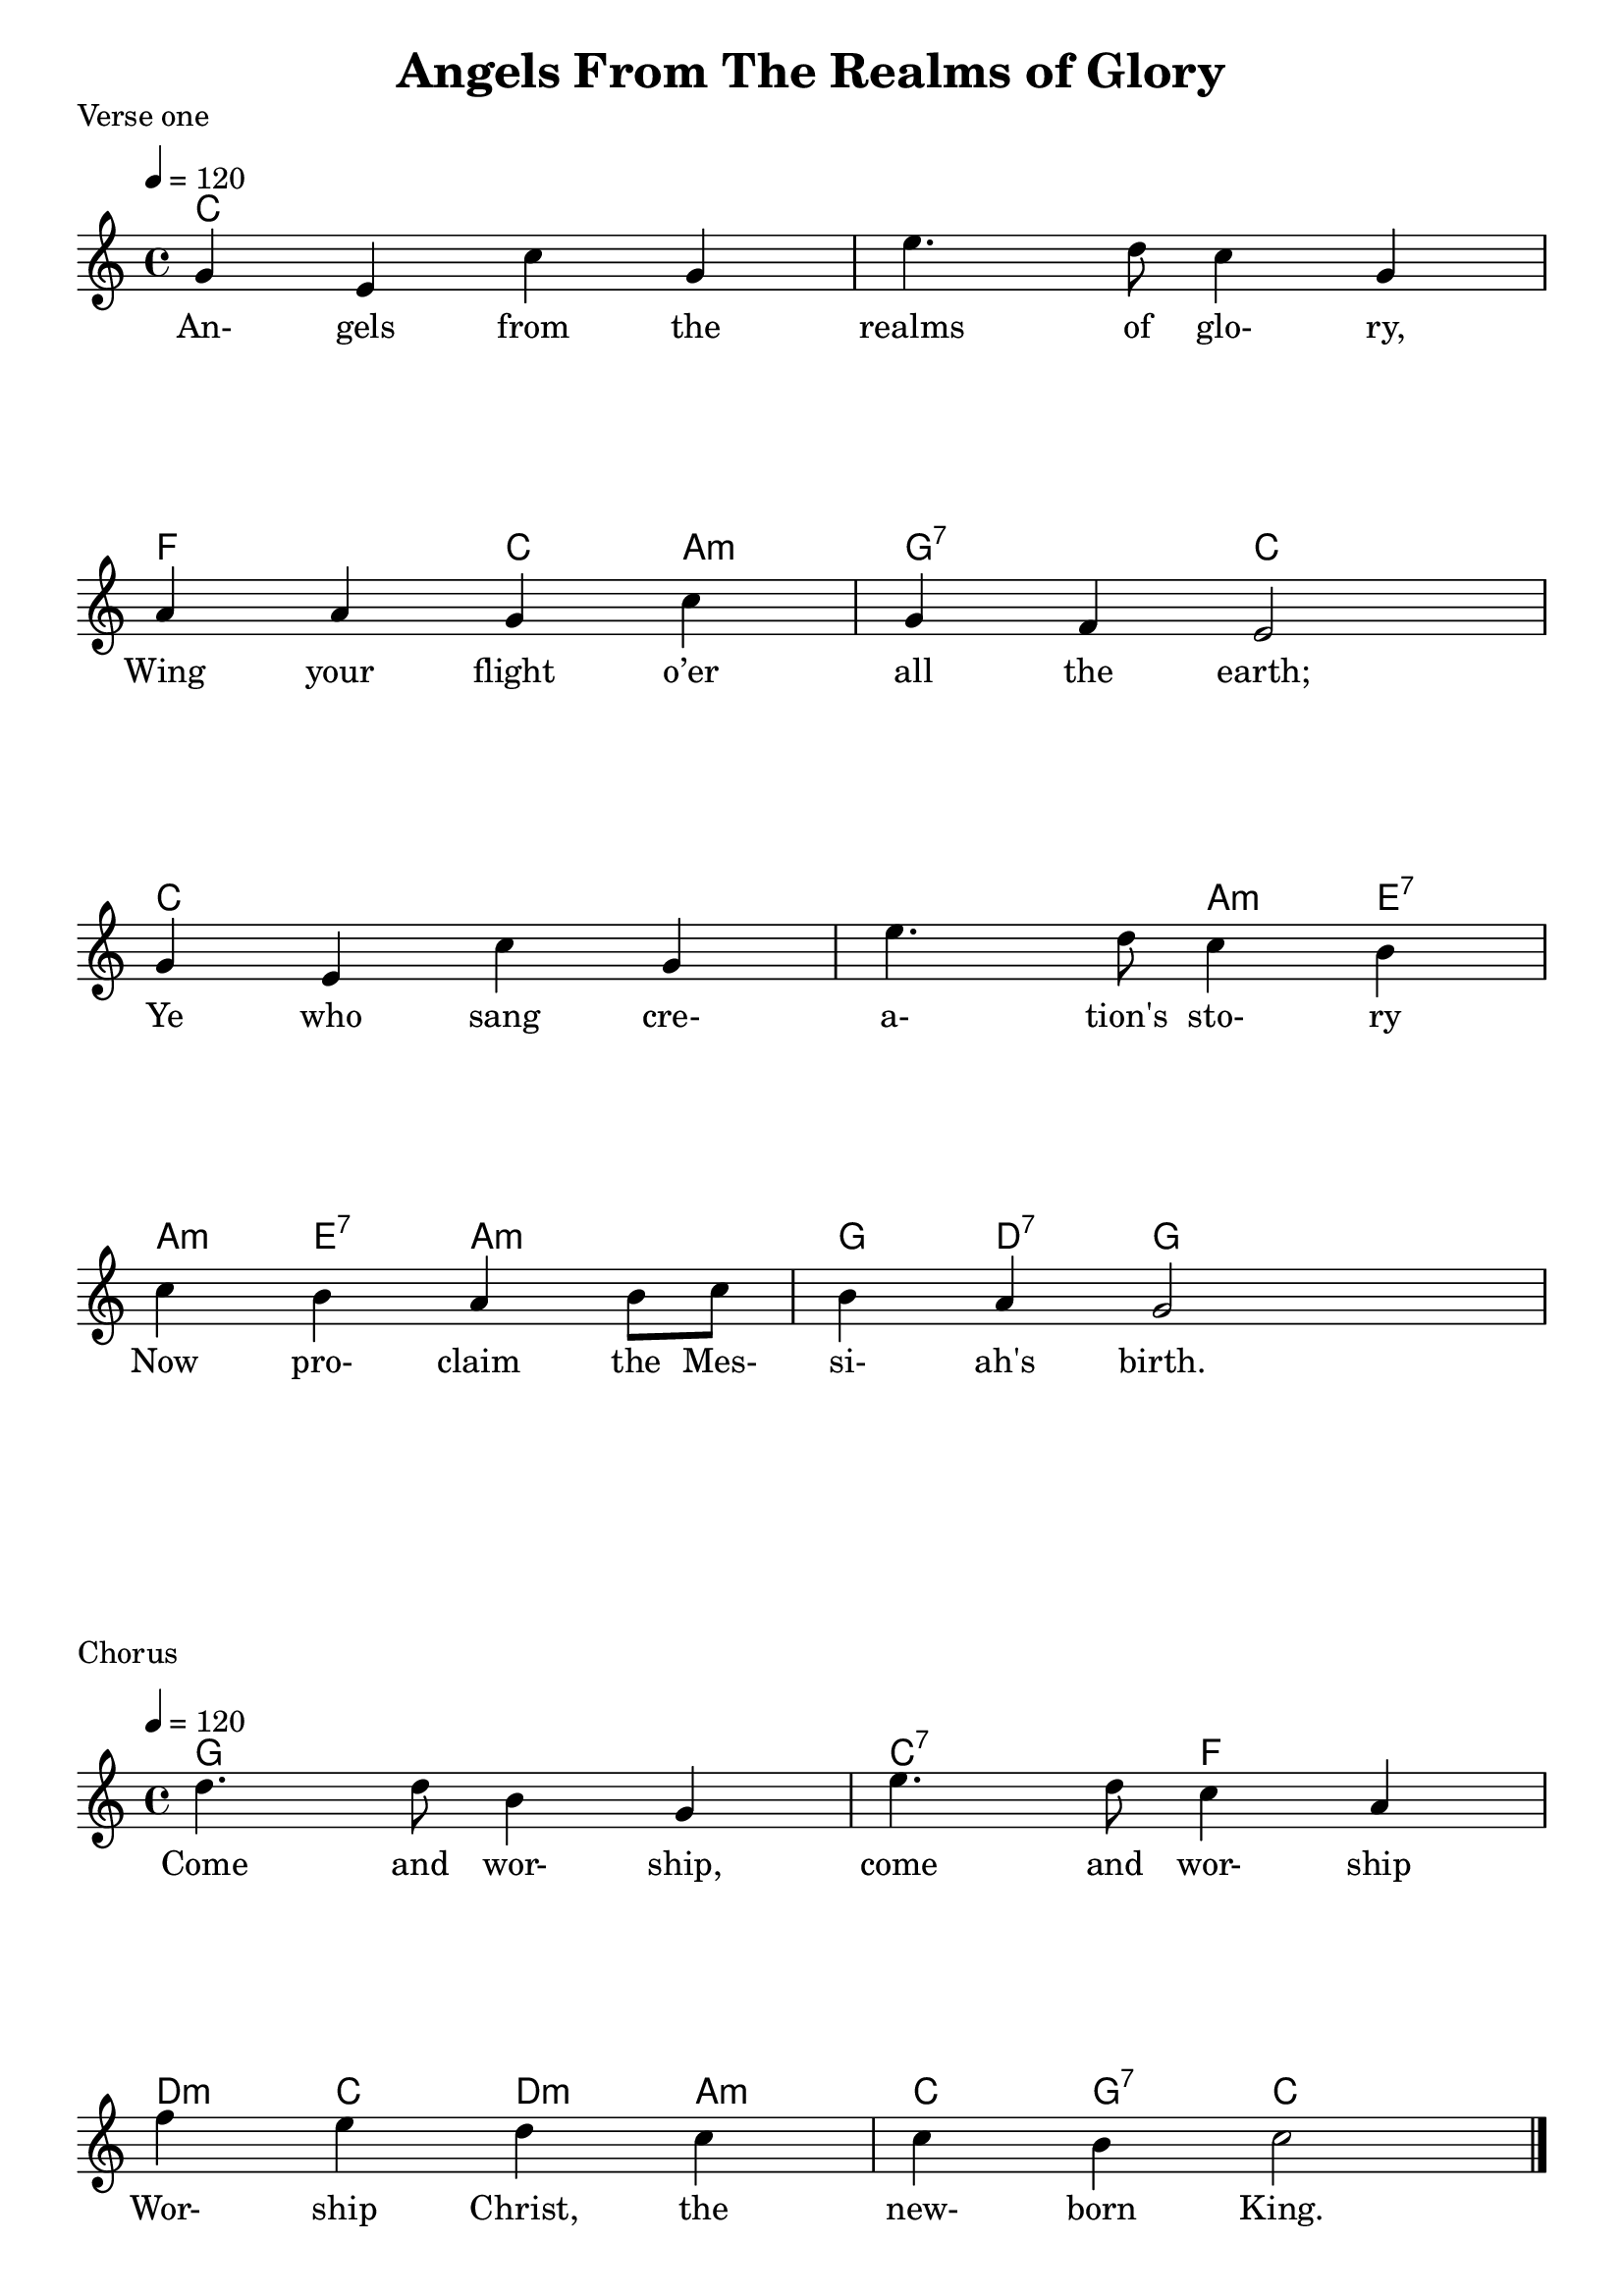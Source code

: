 
%{
Lead Sheet template: chords, melody, lyric
===================



Angels From The Realms Of Glory

Traditional
Key of
Meter: 4/4

verse

A
D A Esus E A
A F#m7
B7
E

chorus

E A F#m7
D Bm7 Esus E A


verse 1

Angels from the realms of glory,
Wing your flight o’er all the earth;
Ye who sang creation's story
Now proclaim the Messiah's birth.

chorus

Come and worship, come and worship
Worship Christ, the newborn King.

verse 2

Shepherds, in the field abiding,
Watching over your flocks by night,
God with us is now residing;1
Yonder shines the infant light


verse 3

Sages, leave your contemplations,
Brighter visions beam afar;
Seek the great Desire of nations;
Ye have seen His natal star.


verse 4

Saints, before the altar bending,
Watching long in hope and fear;
Suddenly the Lord, descending,
In His temple shall appear.



verse 5

Sinners, wrung with true repentance,
Doomed for guilt to endless pains,
Justice now revokes the sentence,
Mercy calls you, break your chains



verse 6

Though an infant now we view Him,
He shall fill His Father's throne,
Gather all nations to Him;
Every knee shall then bow down


verse 7

Lord of Heaven, we adore Thee,
God the Father, God the Son,
God the Spirit, One in glory,
On the same eternal throne


verse 8

All creation, join in praising
God, the Father, Spirit, Son,
Evermore your voices raising
To the eternal Three in One



%}

treble = \relative c'' {
  \override Score.BarNumber.break-visibility = ##(#f #f #f)
  \clef treble
  \key c \major
  \time 4/4
  \tempo 4 = 120
   g e c' g e'4. d8 c4 g \break
   a a g c g f e2      \break
   g4 e c' g e'4. d8 c4 b \break
   c b a b8 c b4 a g2  \break
                       }

treble_b = \relative c'' {
  \override Score.BarNumber.break-visibility = ##(#f #f #f)
  \clef treble
  \key c \major
  \time 4/4
  \tempo 4 = 120
   g e c' g e'4. d8 c4 g \break
   a a g c g f e2      \break
   g4 e c' g e'4. d8 c4 b \break
   c b a b8 (c) b4 a g2  \break
                       }

chorus_treble = \relative c'' {
  \override Score.BarNumber.break-visibility = ##(#f #f #f)
  \clef treble
  \key c \major
  \time 4/4
  \tempo 4 = 120
  d4. d8 b4 g e'4. d8 c4 a \break
  f' e d c c b c2
  \bar "|."   \pageBreak
   }

verse_a = \lyricmode { 
An- gels from the realms of glo- ry,
Wing your flight o’er all the earth;
Ye who sang cre- a- tion's sto- ry
Now pro- claim the Mes- si- ah's birth.
}

chorus = \lyricmode { 
Come and wor- ship, come and wor- ship
Wor- ship Christ, the new- born King.
                     }

verse_b = \lyricmode { 
Shep- herds, in the field a- bid- ing,
Watch- ing over your flocks by night,
God with us is now re- sid- ing;1
Yon- der shines His in- fant light
}

verse_c = \lyricmode { 
Sag- es, leave your con- tem- pla- tions,
Bright- er vi- sions beam a- far;
Seek the great De- sire of na- tions;
Ye have seen His na- tal star.
}

verse_d = \lyricmode { 
Saints, be- fore the a- ltar bend- ing,
Watch- ing long in hope and fear;
Sud- den- ly the Lord, de- scend- ing,
In His tem- ple shall ap- pear.
}

verse_e = \lyricmode { 
Sin- ners, wrung with true re- pen- tance,
Doomed for guilt to end- less pains,
Jus- tice now re- vokes the sen- tence,
Mer- cy calls you, break your chains
}

verse_f = \lyricmode { 
Though an in- fant now we view Him,
He shall fill His Fa- ther's throne,
Ga- ther all the na- tions to Him;
Eve- ry knee shall then bow down
}

verse_g = \lyricmode { 
Lord of Hea- ven, we a- dore Thee,
God the Fa- ther, God the Son,
God the Spi- rit, One in glo- ry,
On the same e- ter- nal throne
}

verse_h = \lyricmode { 
All cre- a- tion, join in prais- ing
God, the Fa- ther, Spi- rit, Son,
E- ver- more your voic- es rais- ing
To th'e- ter- nal Three in One
}


guitar = \chordmode {
c1 c f2 c4 a:m g2:7 c
c1 c2 a4:m e:7 a:m e:7 a2:m g4 d:7 g
}

guitar_chorus = \chordmode {
g1 c2:7 f d4:m c d:m a:m c g:7 c2}

\header{ title = "Angels From The Realms of Glory"}

\score {
  <<
    
    \new ChordNames {
      \set chordChanges = ##t
      \guitar
    }
    \new Voice = "one" { \treble }
    \addlyrics \verse_a
  >>
  \header{ piece = "Verse one"}
  \layout {indent = #0 }
  \midi { }
}

\score {
  <<
    
    \new ChordNames {
      \set chordChanges = ##t
      \guitar_chorus
    }
    \new Voice = "one" { \chorus_treble }
    \addlyrics \chorus
  >>
  \header{ piece = "Chorus"}
  \layout {indent = #0 }
  \midi { }
}

\score {
  <<
    
    \new ChordNames {
      \set chordChanges = ##t
      \guitar
    }
    \new Voice = "one" { \treble_b }
    \addlyrics \verse_b
  >>
  \header{ piece = "Verse two"}
  \layout {indent = #0 }
  \midi { }
}
\score {
  <<
    
    \new ChordNames {
      \set chordChanges = ##t
      \guitar_chorus
    }
    \new Voice = "one" { \chorus_treble }
    \addlyrics \chorus
  >>
  \header{ piece = "Chorus"}
  \layout {indent = #0 }
}

\score {
  <<
    
    \new ChordNames {
      \set chordChanges = ##t
      \guitar
    }
    \new Voice = "one" { \treble_b }
    \addlyrics \verse_c
  >>
  \header{ piece = "Verse three"}
  \layout {indent = #0 }
}
\score {
  <<
    
    \new ChordNames {
      \set chordChanges = ##t
      \guitar_chorus
    }
    \new Voice = "one" { \chorus_treble }
    \addlyrics \chorus
  >>
  \header{ piece = "Chorus"}
  \layout {indent = #0 }
}

\score {
  <<
    
    \new ChordNames {
      \set chordChanges = ##t
      \guitar
    }
    \new Voice = "one" { \treble_b }
    \addlyrics \verse_d
  >>
  \header{ piece = "Verse four"}
  \layout {indent = #0 }
}

\score {
  <<
    
    \new ChordNames {
      \set chordChanges = ##t
      \guitar_chorus
    }
    \new Voice = "one" { \chorus_treble }
    \addlyrics \chorus
  >>
  \header{ piece = "Chorus"}
  \layout {indent = #0 }
}

\score {
  <<
    
    \new ChordNames {
      \set chordChanges = ##t
      \guitar
    }
    \new Voice = "one" { \treble_b }
    \addlyrics \verse_e
  >>
  \header{ piece = "Verse five"}
  \layout {indent = #0 }
}
\score {
  <<
    
    \new ChordNames {
      \set chordChanges = ##t
      \guitar_chorus
    }
    \new Voice = "one" { \chorus_treble }
    \addlyrics \chorus
  >>
  \header{ piece = "Chorus"}
  \layout {indent = #0 }
}

\score {
  <<
    
    \new ChordNames {
      \set chordChanges = ##t
      \guitar
    }
    \new Voice = "one" { \treble_b }
    \addlyrics \verse_f
  >>
  \header{ piece = "Verse six"}
  \layout {indent = #0 }
}
\score {
  <<
    
    \new ChordNames {
      \set chordChanges = ##t
      \guitar_chorus
    }
    \new Voice = "one" { \chorus_treble }
    \addlyrics \chorus
  >>
  \header{ piece = "Chorus"}
  \layout {indent = #0 }
}


\score {
  <<
    
    \new ChordNames {
      \set chordChanges = ##t
      \guitar
    }
    \new Voice = "one" { \treble_b }
    \addlyrics \verse_g
  >>
  \header{ piece = "Verse seven"}
  \layout {indent = #0 }
}
\score {
  <<
    
    \new ChordNames {
      \set chordChanges = ##t
      \guitar_chorus
    }
    \new Voice = "one" { \chorus_treble }
    \addlyrics \chorus
  >>
  \header{ piece = "Chorus"}
  \layout {indent = #0 }
}


\score {
  <<
    
    \new ChordNames {
      \set chordChanges = ##t
      \guitar
    }
    \new Voice = "one" { \treble_b }
    \addlyrics \verse_h
  >>
  \header{ piece = "Verse eight"}
  \layout {indent = #0 }
}
\score {
  <<
    
    \new ChordNames {
      \set chordChanges = ##t
      \guitar_chorus
    }
    \new Voice = "one" { \chorus_treble }
    \addlyrics \chorus
  >>
  \header{ piece = "Chorus"}
  \layout {indent = #0 }
}


%}
\version "2.18.2"  % necessary for upgrading to future LilyPond versions.
%{


%}